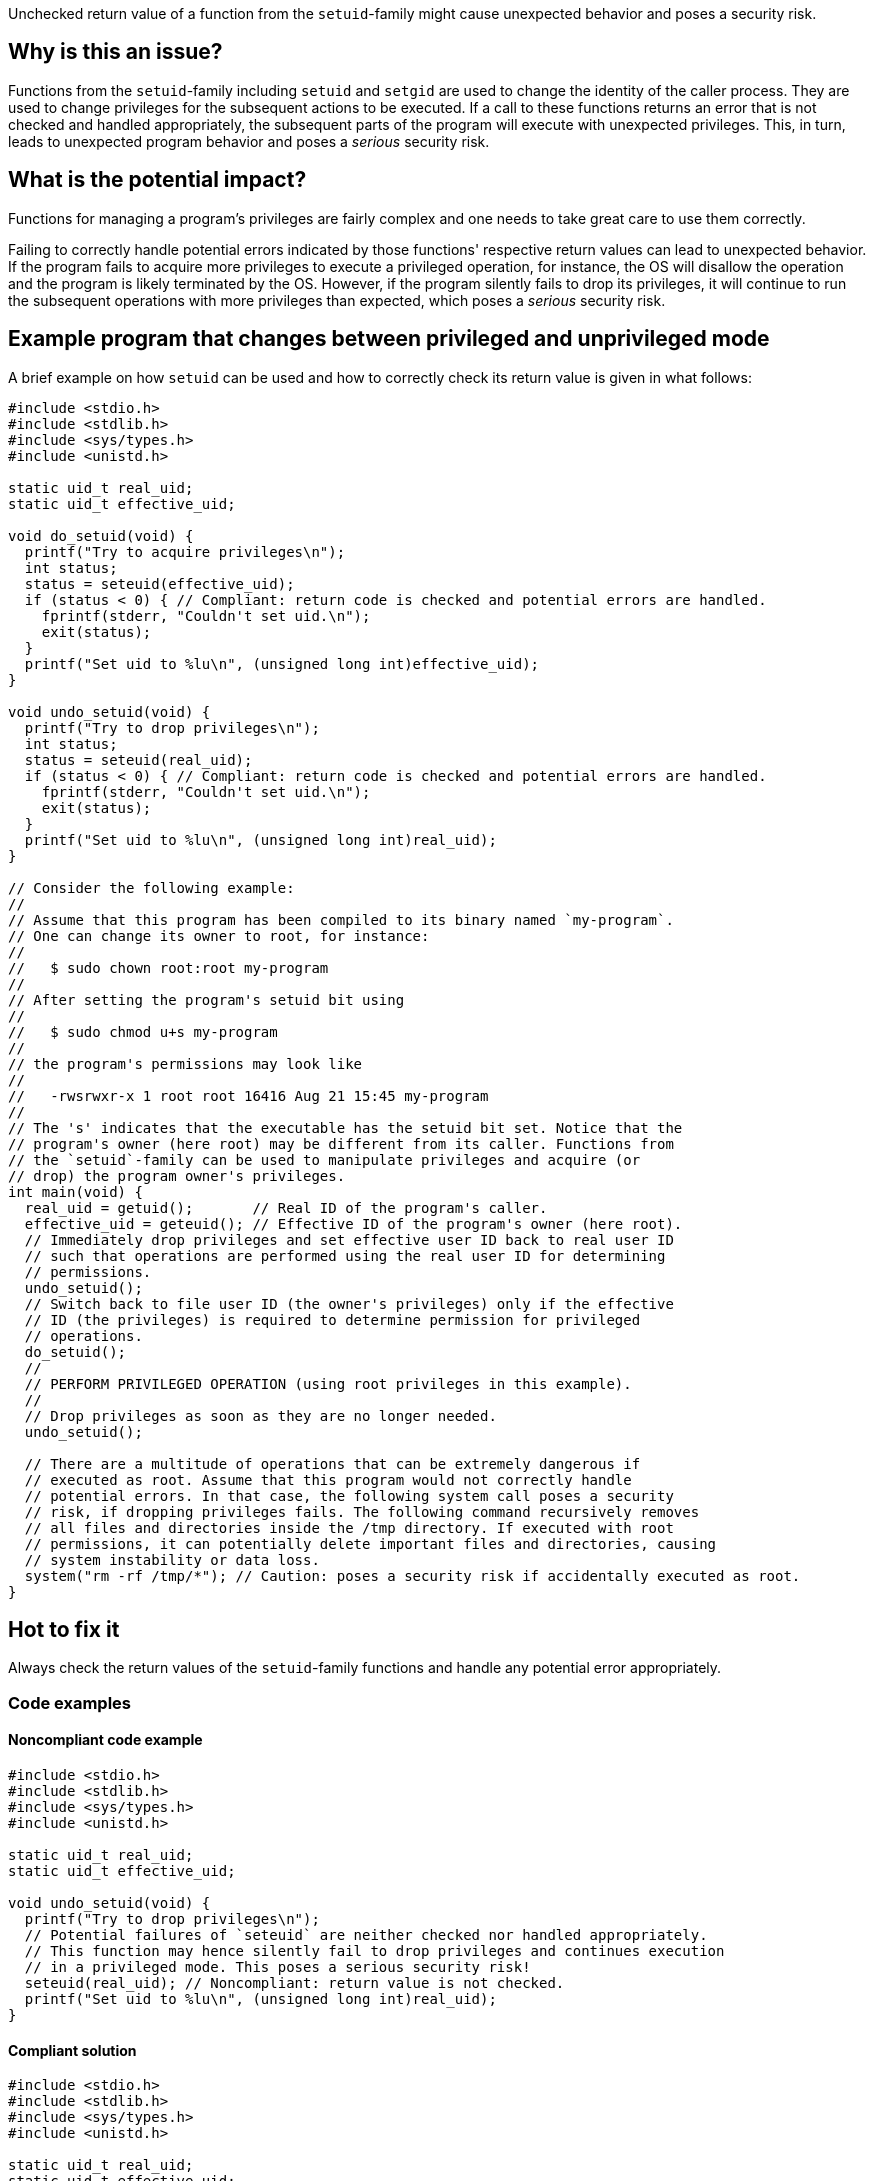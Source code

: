 Unchecked return value of a function from the `setuid`-family might cause unexpected behavior and poses a security risk.

== Why is this an issue?

Functions from the ``++setuid++``-family including ``++setuid++`` and ``++setgid++`` are used to change the identity of the caller process.
They are used to change privileges for the subsequent actions to be executed.
If a call to these functions returns an error that is not checked and handled appropriately, the subsequent parts of the program will execute with unexpected privileges.
This, in turn, leads to unexpected program behavior and poses a _serious_ security risk.


== What is the potential impact?

Functions for managing a program's privileges are fairly complex and one needs to take great care to use them correctly.

Failing to correctly handle potential errors indicated by those functions' respective return values can lead to unexpected behavior.
If the program fails to acquire more privileges to execute a privileged operation, for instance, the OS will disallow the operation and the program is likely terminated by the OS.
However, if the program silently fails to drop its privileges, it will continue to run the subsequent operations with more privileges than expected, which poses a _serious_ security risk.


== Example program that changes between privileged and unprivileged mode

A brief example on how ``++setuid++`` can be used and how to correctly check its return value is given in what follows:

[source,cpp]
----
#include <stdio.h>
#include <stdlib.h>
#include <sys/types.h>
#include <unistd.h>

static uid_t real_uid;
static uid_t effective_uid;

void do_setuid(void) {
  printf("Try to acquire privileges\n");
  int status;
  status = seteuid(effective_uid);
  if (status < 0) { // Compliant: return code is checked and potential errors are handled.
    fprintf(stderr, "Couldn't set uid.\n");
    exit(status);
  }
  printf("Set uid to %lu\n", (unsigned long int)effective_uid);
}

void undo_setuid(void) {
  printf("Try to drop privileges\n");
  int status;
  status = seteuid(real_uid);
  if (status < 0) { // Compliant: return code is checked and potential errors are handled.
    fprintf(stderr, "Couldn't set uid.\n");
    exit(status);
  }
  printf("Set uid to %lu\n", (unsigned long int)real_uid);
}

// Consider the following example:
//
// Assume that this program has been compiled to its binary named `my-program`.
// One can change its owner to root, for instance:
//
//   $ sudo chown root:root my-program
//
// After setting the program's setuid bit using
//
//   $ sudo chmod u+s my-program
//
// the program's permissions may look like
//
//   -rwsrwxr-x 1 root root 16416 Aug 21 15:45 my-program
//
// The 's' indicates that the executable has the setuid bit set. Notice that the
// program's owner (here root) may be different from its caller. Functions from
// the `setuid`-family can be used to manipulate privileges and acquire (or
// drop) the program owner's privileges.
int main(void) {
  real_uid = getuid();       // Real ID of the program's caller.
  effective_uid = geteuid(); // Effective ID of the program's owner (here root).
  // Immediately drop privileges and set effective user ID back to real user ID
  // such that operations are performed using the real user ID for determining
  // permissions.
  undo_setuid();
  // Switch back to file user ID (the owner's privileges) only if the effective
  // ID (the privileges) is required to determine permission for privileged
  // operations.
  do_setuid();
  //
  // PERFORM PRIVILEGED OPERATION (using root privileges in this example).
  //
  // Drop privileges as soon as they are no longer needed.
  undo_setuid();

  // There are a multitude of operations that can be extremely dangerous if
  // executed as root. Assume that this program would not correctly handle
  // potential errors. In that case, the following system call poses a security
  // risk, if dropping privileges fails. The following command recursively removes
  // all files and directories inside the /tmp directory. If executed with root
  // permissions, it can potentially delete important files and directories, causing
  // system instability or data loss.
  system("rm -rf /tmp/*"); // Caution: poses a security risk if accidentally executed as root.
}
----


== Hot to fix it

Always check the return values of the ``++setuid++``-family functions and handle any potential error appropriately.


=== Code examples

==== Noncompliant code example

[source,cpp,diff-id=1,diff-type=noncompliant]
----
#include <stdio.h>
#include <stdlib.h>
#include <sys/types.h>
#include <unistd.h>

static uid_t real_uid;
static uid_t effective_uid;

void undo_setuid(void) {
  printf("Try to drop privileges\n");
  // Potential failures of `seteuid` are neither checked nor handled appropriately.
  // This function may hence silently fail to drop privileges and continues execution
  // in a privileged mode. This poses a serious security risk!
  seteuid(real_uid); // Noncompliant: return value is not checked.
  printf("Set uid to %lu\n", (unsigned long int)real_uid);
}
----


==== Compliant solution

[source,cpp,diff-id=1,diff-type=compliant]
----
#include <stdio.h>
#include <stdlib.h>
#include <sys/types.h>
#include <unistd.h>

static uid_t real_uid;
static uid_t effective_uid;

void undo_setuid(void) {
  printf("Try to drop privileges\n");
  int status;
  status = seteuid(real_uid);
  if (status < 0) { // Compliant: return code is checked and potential errors are handled.
    fprintf(stderr, "Couldn't set uid.\n");
    exit(status);
  }
  printf("Set uid to %lu\n", (unsigned long int)real_uid);
}
----


== Resources

=== Articles & blog posts

* https://www.usenix.org/legacy/events/sec02/full_papers/chen/chen.pdf[Setuid demystified] Chen, Hao, David Wagner, and Drew Dean. 11th USENIX Security Symposium (USENIX Security 02). 2002.


=== Standards

* CERT - https://wiki.sei.cmu.edu/confluence/display/c/POS36-C.+Observe+correct+revocation+order+while+relinquishing+privileges[POS36-C. Ensure that privilege relinquishment is successful]
* CERT - https://wiki.sei.cmu.edu/confluence/display/c/POS37-C.+Ensure+that+privilege+relinquishment+is+successful[POS37-C. Observe correct revocation order while relinquishing privileges]
* CWE - https://cwe.mitre.org/data/definitions/252.html[252 Unchecked Return Value]
* CWE - https://cwe.mitre.org/data/definitions/272.html[272 Least Privilege Violation]
